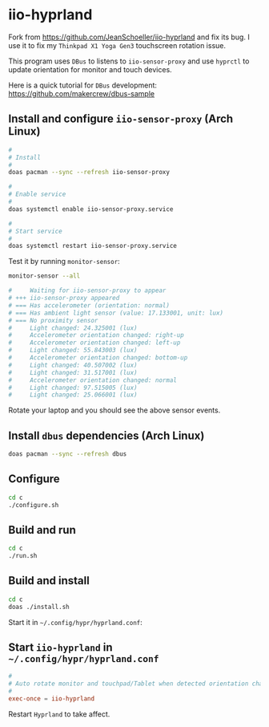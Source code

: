 * iio-hyprland

Fork from https://github.com/JeanSchoeller/iio-hyprland and fix its bug. I use it to fix my =Thinkpad X1 Yoga Gen3= touchscreen rotation issue.

This program uses =DBus= to listens to =iio-sensor-proxy= and use =hyprctl= to update orientation for monitor and touch devices.

Here is a quick tutorial for =DBus= development: https://github.com/makercrew/dbus-sample


** Install and configure =iio-sensor-proxy= (Arch Linux)

#+BEGIN_SRC bash
  #
  # Install
  #
  doas pacman --sync --refresh iio-sensor-proxy

  #
  # Enable service
  #
  doas systemctl enable iio-sensor-proxy.service

  #
  # Start service
  #
  doas systemctl restart iio-sensor-proxy.service
#+END_SRC


Test it by running =monitor-sensor=:

#+BEGIN_SRC bash
  monitor-sensor --all

  #     Waiting for iio-sensor-proxy to appear
  # +++ iio-sensor-proxy appeared
  # === Has accelerometer (orientation: normal)
  # === Has ambient light sensor (value: 17.133001, unit: lux)
  # === No proximity sensor
  #     Light changed: 24.325001 (lux)
  #     Accelerometer orientation changed: right-up
  #     Accelerometer orientation changed: left-up
  #     Light changed: 55.843003 (lux)
  #     Accelerometer orientation changed: bottom-up
  #     Light changed: 40.507002 (lux)
  #     Light changed: 31.517001 (lux)
  #     Accelerometer orientation changed: normal
  #     Light changed: 97.515005 (lux)
  #     Light changed: 25.066001 (lux) 
#+END_SRC

Rotate your laptop and you should see the above sensor events.


** Install =dbus= dependencies (Arch Linux)

#+BEGIN_SRC bash
  doas pacman --sync --refresh dbus
#+END_SRC


** Configure

#+BEGIN_SRC bash
  cd c
  ./configure.sh
#+END_SRC


** Build and run

#+BEGIN_SRC bash
  cd c
  ./run.sh
#+END_SRC


** Build and install

#+BEGIN_SRC bash
  cd c
  doas ./install.sh
#+END_SRC
Start it in =~/.config/hypr/hyprland.conf=:


** Start =iio-hyprland= in =~/.config/hypr/hyprland.conf=

#+BEGIN_SRC conf
  #
  # Auto rotate monitor and touchpad/Tablet when detected orientation changed
  #
  exec-once = iio-hyprland
#+END_SRC

Restart =Hyprland= to take affect.

